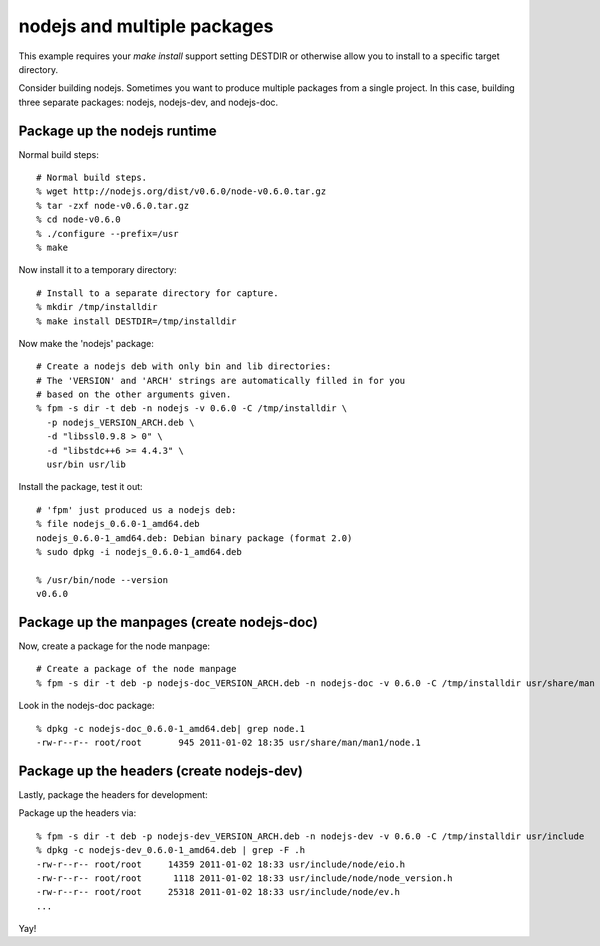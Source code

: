 nodejs and multiple packages
=====================================================

This example requires your `make install` support setting DESTDIR or otherwise
allow you to install to a specific target directory.

Consider building nodejs. Sometimes you want to produce multiple packages from
a single project. In this case, building three separate packages: nodejs, nodejs-dev, and nodejs-doc.

Package up the nodejs runtime
-----------------------------

Normal build steps::

    # Normal build steps.
    % wget http://nodejs.org/dist/v0.6.0/node-v0.6.0.tar.gz
    % tar -zxf node-v0.6.0.tar.gz
    % cd node-v0.6.0
    % ./configure --prefix=/usr
    % make

Now install it to a temporary directory::

    # Install to a separate directory for capture.
    % mkdir /tmp/installdir
    % make install DESTDIR=/tmp/installdir

Now make the 'nodejs' package::

    # Create a nodejs deb with only bin and lib directories:
    # The 'VERSION' and 'ARCH' strings are automatically filled in for you
    # based on the other arguments given.
    % fpm -s dir -t deb -n nodejs -v 0.6.0 -C /tmp/installdir \
      -p nodejs_VERSION_ARCH.deb \
      -d "libssl0.9.8 > 0" \
      -d "libstdc++6 >= 4.4.3" \
      usr/bin usr/lib

Install the package, test it out::

    # 'fpm' just produced us a nodejs deb:
    % file nodejs_0.6.0-1_amd64.deb
    nodejs_0.6.0-1_amd64.deb: Debian binary package (format 2.0)
    % sudo dpkg -i nodejs_0.6.0-1_amd64.deb 

    % /usr/bin/node --version
    v0.6.0

Package up the manpages (create nodejs-doc)
-------------------------------------------
Now, create a package for the node manpage::
    
    # Create a package of the node manpage
    % fpm -s dir -t deb -p nodejs-doc_VERSION_ARCH.deb -n nodejs-doc -v 0.6.0 -C /tmp/installdir usr/share/man

Look in the nodejs-doc package::

    % dpkg -c nodejs-doc_0.6.0-1_amd64.deb| grep node.1
    -rw-r--r-- root/root       945 2011-01-02 18:35 usr/share/man/man1/node.1

Package up the headers (create nodejs-dev)
------------------------------------------
Lastly, package the headers for development::

Package up the headers via::

    % fpm -s dir -t deb -p nodejs-dev_VERSION_ARCH.deb -n nodejs-dev -v 0.6.0 -C /tmp/installdir usr/include  
    % dpkg -c nodejs-dev_0.6.0-1_amd64.deb | grep -F .h 
    -rw-r--r-- root/root     14359 2011-01-02 18:33 usr/include/node/eio.h
    -rw-r--r-- root/root      1118 2011-01-02 18:33 usr/include/node/node_version.h
    -rw-r--r-- root/root     25318 2011-01-02 18:33 usr/include/node/ev.h
    ...

Yay!

